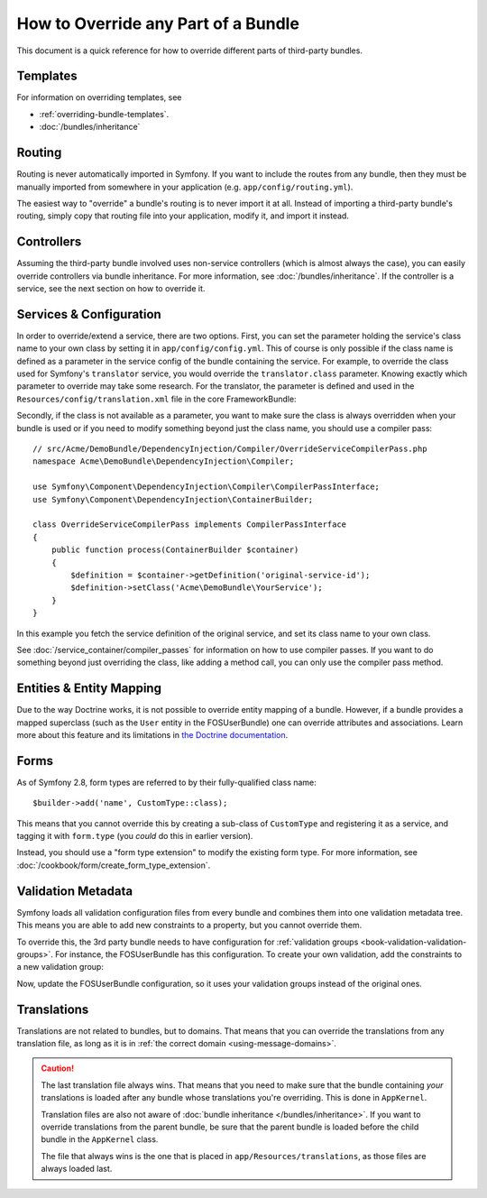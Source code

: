 .. index::
   single: Bundle; Inheritance

How to Override any Part of a Bundle
====================================

This document is a quick reference for how to override different parts of
third-party bundles.

Templates
---------

For information on overriding templates, see

* :ref:`overriding-bundle-templates`.
* :doc:`/bundles/inheritance`

Routing
-------

Routing is never automatically imported in Symfony. If you want to include
the routes from any bundle, then they must be manually imported from somewhere
in your application (e.g. ``app/config/routing.yml``).

The easiest way to "override" a bundle's routing is to never import it at
all. Instead of importing a third-party bundle's routing, simply copy
that routing file into your application, modify it, and import it instead.

Controllers
-----------

Assuming the third-party bundle involved uses non-service controllers (which
is almost always the case), you can easily override controllers via bundle
inheritance. For more information, see :doc:`/bundles/inheritance`.
If the controller is a service, see the next section on how to override it.

Services & Configuration
------------------------

In order to override/extend a service, there are two options. First, you can
set the parameter holding the service's class name to your own class by setting
it in ``app/config/config.yml``. This of course is only possible if the class name is
defined as a parameter in the service config of the bundle containing the
service. For example, to override the class used for Symfony's ``translator``
service, you would override the ``translator.class`` parameter. Knowing exactly
which parameter to override may take some research. For the translator, the
parameter is defined and used in the ``Resources/config/translation.xml`` file
in the core FrameworkBundle:

.. configuration-block::

    .. code-block:: yaml

        # app/config/config.yml
        parameters:
            translator.class: Acme\HelloBundle\Translation\Translator

    .. code-block:: xml

        <!-- app/config/config.xml -->
        <parameters>
            <parameter key="translator.class">Acme\HelloBundle\Translation\Translator</parameter>
        </parameters>

    .. code-block:: php

        // app/config/config.php
        $container->setParameter('translator.class', 'Acme\HelloBundle\Translation\Translator');

Secondly, if the class is not available as a parameter, you want to make sure the
class is always overridden when your bundle is used or if you need to modify
something beyond just the class name, you should use a compiler pass::

    // src/Acme/DemoBundle/DependencyInjection/Compiler/OverrideServiceCompilerPass.php
    namespace Acme\DemoBundle\DependencyInjection\Compiler;

    use Symfony\Component\DependencyInjection\Compiler\CompilerPassInterface;
    use Symfony\Component\DependencyInjection\ContainerBuilder;

    class OverrideServiceCompilerPass implements CompilerPassInterface
    {
        public function process(ContainerBuilder $container)
        {
            $definition = $container->getDefinition('original-service-id');
            $definition->setClass('Acme\DemoBundle\YourService');
        }
    }

In this example you fetch the service definition of the original service, and set
its class name to your own class.

See :doc:`/service_container/compiler_passes` for information on how to use
compiler passes. If you want to do something beyond just overriding the class,
like adding a method call, you can only use the compiler pass method.

Entities & Entity Mapping
-------------------------

Due to the way Doctrine works, it is not possible to override entity mapping
of a bundle. However, if a bundle provides a mapped superclass (such as the
``User`` entity in the FOSUserBundle) one can override attributes and
associations. Learn more about this feature and its limitations in
`the Doctrine documentation`_.

Forms
-----

As of Symfony 2.8, form types are referred to by their fully-qualified class name::

    $builder->add('name', CustomType::class);

This means that you cannot override this by creating a sub-class of ``CustomType``
and registering it as a service, and tagging it with ``form.type`` (you *could*
do this in earlier version).

Instead, you should use a "form type extension" to modify the existing form type.
For more information, see :doc:`/cookbook/form/create_form_type_extension`.

.. _override-validation:

Validation Metadata
-------------------

Symfony loads all validation configuration files from every bundle and
combines them into one validation metadata tree. This means you are able to
add new constraints to a property, but you cannot override them.

To override this, the 3rd party bundle needs to have configuration for
:ref:`validation groups <book-validation-validation-groups>`. For instance,
the FOSUserBundle has this configuration. To create your own validation, add
the constraints to a new validation group:

.. configuration-block::

    .. code-block:: yaml

        # src/Acme/UserBundle/Resources/config/validation.yml
        FOS\UserBundle\Model\User:
            properties:
                plainPassword:
                    - NotBlank:
                        groups: [AcmeValidation]
                    - Length:
                        min: 6
                        minMessage: fos_user.password.short
                        groups: [AcmeValidation]

    .. code-block:: xml

        <!-- src/Acme/UserBundle/Resources/config/validation.xml -->
        <?xml version="1.0" encoding="UTF-8" ?>
        <constraint-mapping xmlns="http://symfony.com/schema/dic/constraint-mapping"
            xmlns:xsi="http://www.w3.org/2001/XMLSchema-instance"
            xsi:schemaLocation="http://symfony.com/schema/dic/constraint-mapping
                http://symfony.com/schema/dic/constraint-mapping/constraint-mapping-1.0.xsd">

            <class name="FOS\UserBundle\Model\User">
                <property name="plainPassword">
                    <constraint name="NotBlank">
                        <option name="groups">
                            <value>AcmeValidation</value>
                        </option>
                    </constraint>

                    <constraint name="Length">
                        <option name="min">6</option>
                        <option name="minMessage">fos_user.password.short</option>
                        <option name="groups">
                            <value>AcmeValidation</value>
                        </option>
                    </constraint>
                </property>
            </class>
        </constraint-mapping>

Now, update the FOSUserBundle configuration, so it uses your validation groups
instead of the original ones.

.. _override-translations:

Translations
------------

Translations are not related to bundles, but to domains. That means that you
can override the translations from any translation file, as long as it is in
:ref:`the correct domain <using-message-domains>`.

.. caution::

    The last translation file always wins. That means that you need to make
    sure that the bundle containing *your* translations is loaded after any
    bundle whose translations you're overriding. This is done in ``AppKernel``.

    Translation files are also not aware of :doc:`bundle inheritance </bundles/inheritance>`.
    If you want to override translations from the parent bundle, be sure that the
    parent bundle is loaded before the child bundle in the ``AppKernel`` class.

    The file that always wins is the one that is placed in
    ``app/Resources/translations``, as those files are always loaded last.
.. _`the Doctrine documentation`: http://docs.doctrine-project.org/projects/doctrine-orm/en/latest/reference/inheritance-mapping.html#overrides
